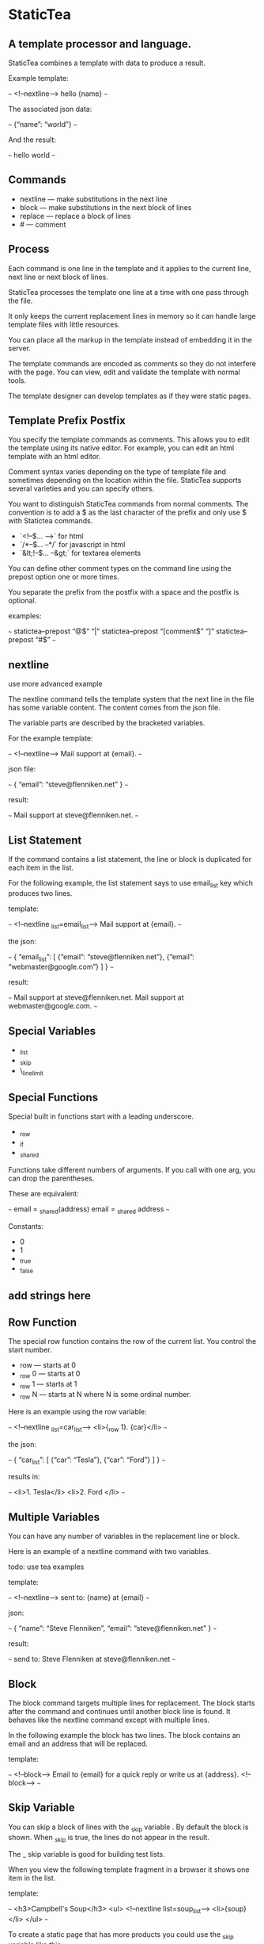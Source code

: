 * StaticTea

** A template processor and language. 

StaticTea combines a template with data to produce a result. 

Example template:

~~~
<!--nextline-->
hello {name}
~~~

The associated json data:

~~~
{“name”: “world”}
~~~

And the result:

~~~
hello world
~~~

** Commands

- nextline — make substitutions in the next line 
- block — make substitutions in the next block of lines
- replace — replace a block of lines
- # — comment

** Process

Each command is one line in the template and it applies to the current line, next line or next block of lines. 

StaticTea processes the template one line at a time with one pass through the file. 

It only keeps the current replacement lines in memory so it can handle large template files with little resources. 

You can place all the markup 
in the template instead of embedding it in the server.

The template commands are encoded as comments so they do not interfere with the page. You can view, edit and validate the template with normal tools.

The template designer can develop templates as if they were static pages.

** Template Prefix Postfix 

You specify the template commands as comments. This allows you to edit the template using its native editor. 
For example, you can edit an html template with an html editor. 

Comment syntax varies depending on the type of template file and sometimes depending on the location within the file. StaticTea supports several varieties and you can specify others. 

You want to distinguish StaticTea commands from normal comments. The convention is to add a $ as the last character of the prefix and only use $ with Statictea commands. 

- `<!--$... -->` for html
- `/*--$... --*/` for javascript in html
- `&lt;!--$... --&gt;` for textarea elements

You can define other comment types on the command line using the prepost option one or more times. 

You separate the prefix from the postfix with a space and the postfix is optional. 

examples:

~~~
statictea--prepost “@$“ “|”
statictea--prepost “[comment$” “]”
statictea--prepost “#$”
~~~

** nextline

use more advanced example

The nextline command tells the template system that the next line in the file has some variable content.  The content comes from the json file. 

The variable parts are described by the bracketed variables.

For the example template:

~~~
<!--nextline-->
Mail support at {email}.
~~~

json file:

~~~
{
“email”: “steve@flenniken.net”
}
~~~

result:

~~~
Mail support at steve@flenniken.net.
~~~

** List Statement 

If the command contains a list statement, the line or block is duplicated for each item in the list. 

For the following example, the list statement says to use email_list key which produces two lines. 

template:

~~~
<!--nextline _list=email_list-->
Mail support at {email}.
~~~

the json:

~~~
{
“email_list”: [
 {“email”: “steve@flenniken.net”},
 {“email”: “webmaster@google.com”}
]
}
~~~

result:

~~~
Mail support at steve@flenniken.net.
Mail support at webmaster@google.com.
~~~

** Special Variables 

- _list
- _skip
- \_line_limit

** Special Functions

Special built in functions start with a leading underscore.

- _row
- _if
- _shared

Functions take different numbers of arguments. If you call with one arg, you can drop the parentheses. 

These are equivalent:

~~~
email = _shared(address)
email = _shared address
~~~


Constants:

- 0
- 1
- _true
- _false

** add strings here

** Row Function

The special row function contains the row of the current list. You control the start number. 

- row — starts at 0
- _row 0 — starts at 0
- _row 1 — starts at 1
- _row N — starts at N where N is some ordinal number. 

Here is an example using the row variable:

~~~
<!--nextline _list=car_list-->
<li>{_row 1}. {car}</li>
~~~

the json:

~~~
{
“car_list”: [
   {“car”: “Tesla”},
   {“car”: “Ford”}
]
}
~~~

results in:

~~~
<li>1. Tesla</li>
<li>2. Ford </li>
~~~

** Multiple Variables 

You can have any number of variables in the replacement line or block. 

Here is an example of a nextline command with two variables.

todo: use tea examples 

template:

~~~
<!--nextline-->
sent to: {name} at {email}
~~~

json:

~~~
{
“name”: “Steve Flenniken”,
“email”: “steve@flenniken.net”
}
~~~

result:

~~~
send to: Steve Flenniken at steve@flenniken.net
~~~

** Block

The block command targets multiple lines for replacement. The block starts after the command and continues until another block line is found. It behaves like the nextline command except with multiple lines. 

In the following example the block has two lines. The block contains an email and an address that will be replaced.

template:

~~~
<!--block-->
Email to {email} for a quick reply
or write us at {address}.
<!--block-->
~~~

** Skip Variable

You can skip a block of lines with the _skip variable . By default the block is shown.   When _skip is true, the lines do not appear in the result. 

The _ skip variable is good for building 
test lists. 

When you view the following template fragment in a browser it shows one item in the list. 

template:

~~~
<h3>Campbell's Soup</h3>
<ul>
<!--nextline list=soup_list-->
   <li>{soup}</li>
</ul>
~~~

To create a static page that has more products you could use the _skip variable like this:

template:

~~~
<h3>Campbell's Soup</h3>
<ul>
<!--nextline _list=soup_list-->
   <li>{soup}</li>
<!-- block _skip = 1-->
   <li>Jonathan's Soup</li>
   <li>Meat Balls</li>
   <li>Noodles</li>
   <li>Spicy Diced Chicken</li>
<!--block-->
</ul>
~~~

** Json Files

There are two types of json files the server json and the shared json.

The server json comes from the server and doesn’t contain any presentation data.

The share json is used by the template builder to share common template lines and it contains presentation data.

The server json file is specified with the —server option. 

The shared json file is specified with the —shared option. 

You can specify multiple of both types. Internally there is one dictionary for the server and one for the shared. The files get added from left to right so the last duplicate variable wins. 

** Shared Variables

You can share common template lines by pulling content from the shared json file. 

You refer to the shared variables using the _shared function. 

template:

~~~
nextline
email to: {_shared support_email}
~~~

shared json:

~~~
{
“support_email”: “support@flenniken.net”
}
~~~

result:

~~~
email to: support@flenniken.net
~~~

** Replace Command 

You use the replace command for replacing a block with one variable. 
The lines in the block mirror the variable so you can test the template as if it was a static file. 

The command is useful for sharing common template lines between templates. 

The following example shares a common header between templates. 

shared json file:

~~~
{
“header”: “<!doctype html>\n<html lang="en">\n”
}
~~~

template:

~~~
<!-replace _shared header-->
<!-replace-->
~~~

The replace block gets replaced with the header lines in the result file.

result:

~~~
<!doctype html>
<html lang="en">
~~~

The above example doesn’t work as a static template because it’s missing the header lines.

You can fix this by adding the header lines inside the replace block. The inside lines do not appear in the result, just the data from the json does. 

~~~
<!-replace _shared header -->
<!doctype html>
<html lang=““n””
<!-replace—>
~~~

The template replace lines may get out of sync with the json lines.  You can update the template to match the json with the update option. The replace lines change to match the json. 

~~~
statictea --update --shared shared.json --template mytea.html
~~~

** Comments

You can comment templates.  Comments are line based and use the # character. They do not appear in the result. 

template:

~~~
''<!--# This is a comment. -->
hello
~~~

result:

~~~
hello
~~~

** Strings 

You can use a strings in statements to create or override a variable.  You can use single or double quotes. 

template:

~~~
nextline email = “Steve”
mail to {email}
~~~

result:

~~~
mail to Steve
~~~

** If Statement 

You can use a simple if statement in a template. 

The general form of the if statement has a condition variable, true variable and a false variable. 

~~~
email = _if (condition_var true_var false_var)
~~~

You can drop the false variable or both the true and false variables. When you drop both, 1 or 0 get returned. 

~~~
_if (user)
_if (user last_login)
_if (carnivore meat plants)
~~~

The 1 and 0 constants stand for true and false.  You can instead use _true or _false. 

simple example:

~~~
replace _show=_if(user) 
Welcome back {user}!
replace
~~~

json:

~~~
{
“user”: “Steve”
}
~~~

result:

~~~
Welcome back Steve!
~~~

The following example builds a select list of cars where one car is selected.

template:

~~~
<h4>Car List</h3>
<select>
<!--nextline _list=car_list current=_if ( selected ‘selected="selected"’) -->
 <option{current}>{car}</option>
</select>
~~~

json:

~~~
{
“car_list”: [
          {'car': 'vwbug'},
          {'car': 'corvete'},
          {'car': 'mazda'},
          {'car': 'ford pickup'},
          {'car': 'BMW', 'selected': 1},
          {'car': 'Honda'}
]
}
~~~

result:

~~~
<h4>Car List</h3>
<select>
  <option>vwbug</option>
  <option>corvete</option>
  <option>mazda</option>
  <option>ford pickup</option>
  <option selected="selected">BMW</option>
  <option>Honda</option>
</select>
~~~

** Defaults

Note: when a variable is missing, empty or not a string, it is treated as a empty string. 

When the postfix is missing, the line command is still used, but a warning message is output. 

StaticTea reads lines looking for the terminating block or replace line. By default is reads 10 lines. If it is not found, the 10 lines are used and a warning is output.  You can specify other values with the _line_limit variable. 

~~~
block _line_limit=20
~~~

# Numbers

You can use ordinal numbers in statements. 

~~~
0, 1, 2, 3,...
~~~


** Optional Content

You can optionally show text using the replace command. In the following example an admin message is shown when an admin is logged in. 

template:

~~~
<!--replace _show=admin-->
<p>Hi admin {admin}.
This message is seen by admins.</p>
<!--replace-->
~~~

json:

~~~
{
“admin”: “Steve”
}
~~~

result:

~~~
<p>Hi admin Steve. 
This message is seen by admins.</p>
~~~

** Template Specification

~~~
template = [line]*
line = prefix os commands os postfix
s = [“ “ | tab]+
os = [“ “ | tab]*

commands = nextline | block | comment | skip | shared

skip = .*
comment = “#” .*
nextline = “nextline” [s variable ]*
block = “block” [s variable ]*
shared = “shared” [s variable]+

list = “_list” os “=“ os right_side 

variable = “{“ os name os “}”

name = key | row
row = “_row” [0-9]+
key =  [“_shared” s] [a-zA-Z]+[a-zA-Z0-9_]*


replace = key os “=“ os right_side
right_side = name | string | if

string = “_string(“ .* “)”
 if = “_if“ s name s name s name

~~~

examples variables

~~~
{_row0}
{name}
{name=name}
{name=_string(string)}
{ name = _if name name name }
~~~

nextline {email}

nextline {_row78}

nextline {_shared header}

nextline {email=_str(hello)}

nextline {email=steve_email}

nextline {email=_if admin one two}

** Variables

The json keys are variables and they’re equal to their value. 

The special system variables start with an underscore. 

The variables defined on the command lines are local to its block. These local variables take precedence over the json variables. 

You can define any number of variables that will fit on the line. You can put them on the end block if needed. 

The variables are processed from left to right, so the last one takes precedence when there are duplicates. 



# Messages

When a problem is detected, a message is written to standard out and processing continues. All issues are handled, usually by skipping the problem. 

It’s good style to change your template or json so no messages get output. 

example messages:

- template.html(45): email missing from server.json. 
- template.html(45): postfix missing. 
- command missing. 
- unknown system variable _asdf. 
- server json file not found 
- unable to parse server.json

todo: test all examples. use double quotes in json

** Run on Command Line

You can run StaticTea from the command line. The example below shows a typical invocation. You specify three file parameters, the server json, the template and the result. 

~~~
statictea --server server.json template.html result.html
~~~

** Options

The statictea command line options:

- version 
- server - the server json file
- shared - the shared json file
- update - update the template replace blocks

~~~
statictea mytemplate.html result.html


~~~

